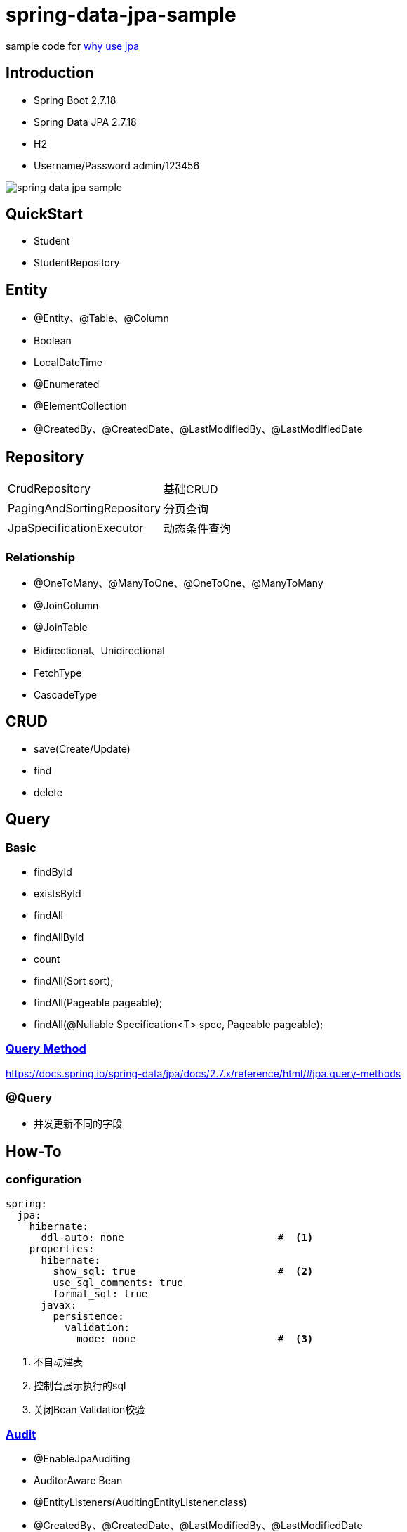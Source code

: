 = spring-data-jpa-sample

sample code for https://pxzxj.github.io/articles/why-use-jpa.html[why use jpa]

== Introduction

* Spring Boot 2.7.18
* Spring Data JPA 2.7.18
* H2
* Username/Password  admin/123456

image::spring-data-jpa-sample.png[]

== QuickStart

* Student
* StudentRepository

== Entity

* @Entity、@Table、@Column
* Boolean
* LocalDateTime
* @Enumerated
* @ElementCollection
* @CreatedBy、@CreatedDate、@LastModifiedBy、@LastModifiedDate

== Repository

[horizontal]
CrudRepository   ::  基础CRUD
PagingAndSortingRepository   ::  分页查询
JpaSpecificationExecutor   ::   动态条件查询

=== Relationship

* @OneToMany、@ManyToOne、@OneToOne、@ManyToMany
* @JoinColumn
* @JoinTable
* Bidirectional、Unidirectional
* FetchType
* CascadeType

== CRUD

* save(Create/Update)
* find
* delete


== Query

=== Basic

* findById
* existsById
* findAll
* findAllById
* count
* findAll(Sort sort);
* findAll(Pageable pageable);
* findAll(@Nullable Specification<T> spec, Pageable pageable);

=== https://docs.spring.io/spring-data/jpa/docs/2.7.x/reference/html/#repositories.query-methods.details[Query Method]


https://docs.spring.io/spring-data/jpa/docs/2.7.x/reference/html/#jpa.query-methods



=== @Query


* 并发更新不同的字段




== How-To

=== configuration

[source,yaml,subs="verbatim"]
----
spring:
  jpa:
    hibernate:
      ddl-auto: none                          #  <1>
    properties:
      hibernate:
        show_sql: true                        #  <2>
        use_sql_comments: true
        format_sql: true
      javax:
        persistence:
          validation:
            mode: none                        #  <3>
----
1. 不自动建表
2. 控制台展示执行的sql
3. 关闭Bean Validation校验

=== https://docs.spring.io/spring-data/jpa/docs/2.7.x/reference/html/#auditing[Audit]

* @EnableJpaAuditing
* AuditorAware Bean
* @EntityListeners(AuditingEntityListener.class)
* @CreatedBy、@CreatedDate、@LastModifiedBy、@LastModifiedDate


=== https://docs.spring.io/spring-data/jpa/docs/2.7.x/reference/html/#core.web.basic.paging-and-sorting[Pageable & Spring MVC]


=== 事务与懒加载



=== 测试

* @DataJpaTest
* schema.sql、data.sql


=== 其它

* 不一定非要对象关联，有时直接使用关联的列更简，典型的如操作日志